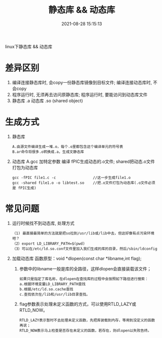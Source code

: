 #+TITLE: 静态库 && 动态库
#+DATE: 2021-08-28 15:15:13
#+HUGO_CATEGORIES: protocol
#+HUGO_TAGS: 
#+HUGO_DRAFT: false
#+hugo_auto_set_lastmod: t
#+OPTIONS: ^:nil

linux下静态库 && 动态库
#+hugo: more
* 差异区别
  1. 编译连接静态库时, 会copy一份静态库镜像到目标文件;
     编译连接动态库时, 不会copy
  2. 程序运行时, 无须再去访问原静态库;
     程序运行时, 要能访问到动态库文件
  3. 静态库 .a
     动态库 .so (shared object)
     
* 生成方式
  1. 静态库
     : A.由源文件编译生成一堆.o，每个.o里都包含这个编译单元的符号表
     : B.ar命令将很多.o转换成.a，生成文静态库     

  2. 动态库
     A.gcc 加特定参数 编译 fPIC生成动态的.o文件; shared把动态.o文件打包为动态库
     : gcc -fPIC file1.c -c                 //这一步生成file1.o
     : gcc -shared file1.o -o libtest.so    //把.o文件打包为动态库(.o文件必须是 fPIC生成)

* 常见问题
  1. 运行时候找不到动态库, 处理方式
     #+BEGIN_EXAMPLE
    （1) 最直接最简单的方法就是把so拉到/usr/lib或/lib中去，但这好像有点污染环境吧？
    （2）export LD_LIBRARY_PATH=$(pwd)
    （3）可以在/etc/ld.so.conf文件里加入我们生成的库的目录，然后/sbin/ldconfig 
    #+END_EXAMPLE
  2. 加载动态库
     函数原型：void *dlopen(const char *libname,int flag);
     1) 参数中的libname一般是库的全路径，这样dlopen会直接装载该文件；
	#+BEGIN_EXAMPLE
        如果只是指定了库名称，在dlopen在查找库的过程中会按照如下路径进行搜索：
        a.根据环境变量LD_LIBRARY_PATH查找
        b.根据/etc/ld.so.cache查找
        c.查找依次在/lib和/usr/lib目录查找。
	#+END_EXAMPLE
     2) flag参数表示处理未定义函数的方式，可以使用RTLD_LAZY或RTLD_NOW。
        : RTLD_LAZY表示暂时不去处理未定义函数，先把库装载到内存，等用到没定义的函数再说；
        : RTLD_NOW表示马上检查是否存在未定义的函数，若存在，则dlopen以失败告终。
